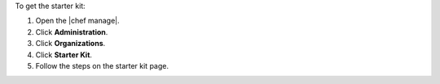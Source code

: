 .. This is an included how-to. 


To get the starter kit:

#. Open the |chef manage|.
#. Click **Administration**.
#. Click **Organizations**.
#. Click **Starter Kit**.
#. Follow the steps on the starter kit page.
